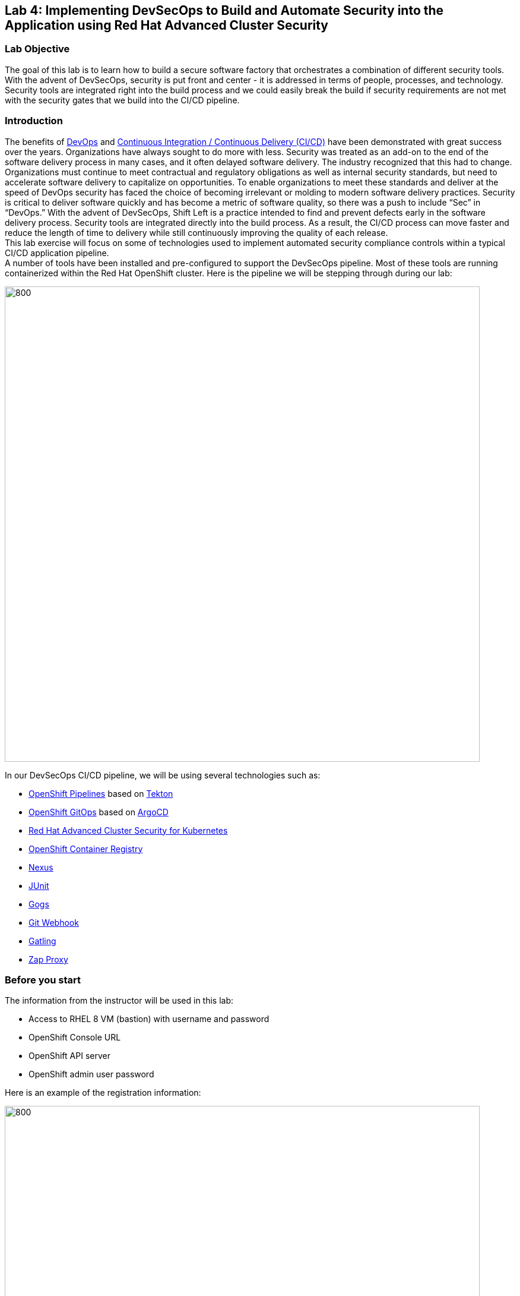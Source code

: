 == Lab 4: Implementing DevSecOps to Build and Automate Security into the Application using Red Hat Advanced Cluster Security

=== Lab Objective

The goal of this lab is to learn how to build a secure software factory that orchestrates a combination of different security tools. With the advent of DevSecOps, security is put front and center - it is addressed in terms of people, processes, and technology. Security tools are integrated right into the build process and we could easily break the build if security requirements are not met with the security gates that we build into the CI/CD pipeline.

=== Introduction

The benefits of https://www.redhat.com/en/topics/devops/what-is-devsecops[DevOps] and https://www.redhat.com/en/topics/devops/what-cicd-pipeline[Continuous Integration / Continuous Delivery (CI/CD)] have been demonstrated with great success over the years. Organizations have always sought to do more with less. Security was treated as an add-on to the end of the software delivery process in many cases, and it often delayed software delivery. The industry recognized that this had to change. Organizations must continue to meet contractual and regulatory obligations as well as internal security standards, but need to accelerate software delivery to capitalize on opportunities. To enable organizations to meet these standards and deliver at the speed of DevOps security has faced the choice of becoming irrelevant or molding to modern software delivery practices. Security is critical to deliver software quickly and has become a metric of software quality, so there was a push to include “Sec” in “DevOps.” With the advent of DevSecOps, Shift Left is a practice intended to find and prevent defects early in the software delivery process. Security tools are integrated directly into the build process. As a result, the CI/CD process can move faster and reduce the length of time to delivery while still continuously improving the quality of each release. +
This lab exercise will focus on some of technologies used to implement automated security compliance controls within a typical CI/CD application pipeline. +
A number of tools have been installed and pre-configured to support the DevSecOps pipeline. Most of these tools are running containerized within the Red Hat OpenShift cluster. Here is the pipeline we will be stepping through during our lab:

image:images/lab4-devsecops01.png[800,800]

In our DevSecOps CI/CD pipeline, we will be using several technologies such as:

- https://www.openshift.com/learn/topics/ci-cd[OpenShift Pipelines] based on https://tekton.dev[Tekton]
- https://www.openshift.com/blog/announcing-openshift-gitops[OpenShift GitOps] based on https://argoproj.github.io/[ArgoCD]
- https://www.redhat.com/en/resources/advanced-cluster-security-for-kubernetes-datasheet[Red Hat Advanced Cluster Security for Kubernetes]
- https://docs.openshift.com/container-platform/latest/registry/architecture-component-imageregistry.html[OpenShift Container Registry]
- https://www.sonatype.com/products/repository-oss?topnav=true[Nexus]
- https://junit.org/junit5/[JUnit]
- https://gogs.io/[Gogs]
- https://tekton.dev/docs/triggers/[Git Webhook]
- https://gatling.io/[Gatling]
- https://www.zaproxy.org/[Zap Proxy]

[#beforeyoustart]
=== Before you start

The information from the instructor will be used in this lab:

- Access to RHEL 8 VM (bastion) with username and password
- OpenShift Console URL
- OpenShift API server
- OpenShift admin user password

Here is an example of the registration information:

image:images/lab4-devsecops02.png[800,800]

=== User Requirements

- Up-To-Date Browser: Chrome and Firefox recommended
- Command-line with ‘oc’ tool is included in the bastion VM that comes with the lab.

* SSH into the assigned VM similar to the below command:
+
[source]
----
 ssh lab-user@bastion.GUID.sandbox####.opentlc.com
----
+
* To check if the oc command-line utility is available, open the terminal and run the following command:
+
[source]
----
 oc version
----
+
* To get the console URL from command-line:
+
[source]
----
oc login -u admin api.cluster-{GUID}.{GUID}.sandbox###.opentlc.com:6443
----
+
API server information for ‘oc login’ can be found in the xref:beforeyoustart[Before You Start].
+
* Alternatively, if we want to setup oc client on our laptop, perform the following steps:
+
** Log in to the OpenShift console. 
+
----
https://console-openshift-console.apps.cluster-{GUID}.{GUID}.sandbox###.opentlc.com
----
** On OpenShift console use *admin* user and the password information that is provided on the registration information.

** Select the question mark in the top right corner and select “Command Line Tools”
+
image:images/lab4-devsecops03.png[200,200]
+
** Download the oc command-line tool for the operating system of your choice.
** Move the oc command-line tool to the system executables location for simplicity of access throughout the exercise.
+
For example, on Macbook, run the command
+
|===
|mv <insert-download-path> /usr/local/bin /usr/local/bin/
|===
+
* Internet access to the lab environment
* Internet access to GitHub

=== Lab 4.1 Continuous Integration

This first module will run an OpenShift Pipeline and let us explore the steps in a sample secure pipeline. +
In this lab, we will learn how to start the Tekton pipeline and how to use the tasks to integrate the security and gitops tools within the development lifecycle.

. There are three ways to start the pipeline:
** Option 1: Use Developer UI to start
.. Browse to the OpenShift Console URL in the browser
.. Log in to the console using the provided credentials
.. If we are not already in the Developer Perspective, select Developer to switch to the developer console in the top left corner.
+
image:images/lab4-devsecops04.png[200,200]
+
.. Navigate to the “ocp-workshop” project
+
image:images/lab4-devsecops05.png[200,200]
+
.. Click 'Pipelines' on the left menu to view all pipelines
+
image:images/lab4-devsecops06.png[400,700]
+
.. Click onto the “petclinic-build-dev” pipeline
+
image:images/lab4-devsecops07.png[600,800]
+
.. From the top right corner, click “Actions” → “Start” - a "Start Pipeline" screen will pop up
+
image:images/lab4-devsecops08a.png[400,600]
+
.. Under “Workspaces”, select PVC and then choose the PVC petclinic-build-workspace as the shared storage path that the pipelines will use at runtime. Under “maven-settings” select Config Map and choose “maven-settings” as the Config Map
+
image:images/lab4-devsecops08b.png[400,600]
+
.. Click `Start`
+
** Option 2: Use Command line to start the pipeline
The command-line is a convenient way to start the pipeline while testing, and it is a way to simulate a PR or push to git and trigger the pipeline. It is for users who prefer the CLI to start the pipeline.
+
.. Run:
+
[source]

|===
|oc create -f https://raw.githubusercontent.com/RedHatDemos/SecurityDemos/master/2021Labs/OpenShiftSecurity/documentation/labs-artifacts/pipeline-build-dev-run.yaml -n ocp-workshop

|===
+
** Option 3: When new code is pushed to the git repo, it will also trigger the pipeline to start. In this lab, git repo is Gogs. The steps below are for pushing code via the “Gogs” git repo.
This option may be the most popular from a developer perspective. The pipeline starts from a PR or a push into the git repo and the webhook automatically starts the pipeline.
+
.. From the Dev console, click `Search` on the left nav menu.
.. Type 'route' and click `Route` from the list.
+
image:images/lab4-devsecops09.png[400,400]
+
.. Click the `Gogs` route to open the Gogs repo URL:
+
image:images/lab4-devsecops10.png[400,600]
+
.. Click on the `Sign In`, to log in with the _gogsadmin_ credentials:
+
image:images/lab4-devsecops11.png[500,400]
+
|===
|User: gogsadmin
|Password: openshift
|===
+
.. Select the spring-petclinic repository inside of the gogsadmin account:
+
image:images/lab4-devsecops12.png[400,700]
+
.. Click into the README.md, click in `Edit this file` and introduce a change:
+
image:images/lab4-devsecops13.png[400,700]
+
.. Commit the change that we introduced into the README.md:
+
image:images/lab4-devsecops14.png[400,700]
+
[Note] This event based integration is only for demo purposes. Usually direct code push to master is not recommended, and it’s a Pull / Merge Request from another branch (such as develop) that is used instead.
+
.. The pipeline will be triggered automatically, please skip to step 6 of this lab to see the Pipeline Runs console.
+
. Open the browser using the provided OpenShift console URL.
. Log in to the console using the provided credentials.
. Click to `Developer` to switch to Developer's console.
+
image:images/lab4-devsecops04.png[200,200]
+
. Make sure the `ocp-workshop` project is selected.
+
image:images/lab4-devsecops15.png[300,300]
+
. Click `Pipelines` on the left menu to view all pipelines.
+
image:images/lab4-devsecops16.png[400,700]
+
. Click onto Pipeline `petclinic-build-dev` and click onto the `Pipeline Runs` tab.
+
image:images/lab4-devsecops17.png[400,700]
+
.  Click onto the Pipeline Run.
+
Please see the Pipeline Run as shown below when it starts.
+
image:images/lab4-devsecops18.png[500,700]
+
The pipeline run will fail at step “image-check” in the pipeline run. This is due to an Important severity level vulnerability in the image detected by a pipeline gate policy, stopping the deployment.
+
image:images/lab4-devsecops20.png[500,700]
+
This vulnerability has to be fixed for the pipeline to complete successfully - we will do it in the next module. Here is what a successfully completed pipeline run looks like.
+
image:images/lab4-devsecops19.png[500,700]
+
The next module Lab 4.2 will walk through what’s happened and how to resolve it securely.
+
[Note] In addition to triggering a pipeline run manually, every push to the `spring-petclinic` Git repository on the Gogs server kicks it off via configured Pipeline triggers.
. Explore the pipeline! Once the pipeline is started, we can click on each detailed step to explore its logs. We’ll direct some of the explorations in the next few steps.
.. *Source Clone* - app source code is pulled from the Git (Gogs) server installed in this Lab.
+
[Note] Files persist between steps in the pipeline via workspace (PVC) that is pre-defined in the pipeline.
+
image:images/lab4-devsecops24.png[400,700]
+
... Copy the Git repo URL. Open a browser tab to explore the code
... The URL takes us to the Gogs git repo as shown below.
+
image:images/lab4-devsecops25.png[600,700]
+
... Click onto `gogsadmin` - there are 2 repositories for this Lab.
+
The credentials for `gogsadmin` user are:
+
|===
|User: gogsadmin
|Pass: openshift
|===
+
.. *Dependency Report* is a step in the pipeline that creates a report of the app dependencies from the source code and uploads it to the report server repository.
+
image:images/lab4-devsecops26.png[300,700]
+
Let’s look at the report!
+
... From the dev console, click `Search` on the left nav menu
... Click Resources, type `route`, and click `Route` from the list
+
image:images/lab4-devsecops09.png[400,400]
+
... Click on the reports repo link
+
image:images/lab4-devsecops27.png[300,700]
+
... Click onto the `petclinic-build` link from the page
+
image:images/lab4-devsecops28.png[300,500]
+
... Continue to click on spring-petclinic → target → site
... Click on the `Dependencies` from the page. We may examine the details from that page by scrolling down
+
image:images/lab4-devsecops29.png[300,700]
+
.. *Unit tests* task is executed in parallel with dependency report.
+
image:images/lab4-devsecops30.png[300,700]
+
. *Release-app* is where** **the application is packaged as a JAR archive and released to Sonatype Nexus snapshot repository.
+
image:images/lab4-devsecops31.png[300,700]
+
. *Build-image* step is when a container image is built in DEV/QA environments using S2I, pushed to OpenShift internal registry, and tagged with `spring-petclinic:[branch]-[commit-sha]` and `spring-petclinic:latest` tags.
+
image:images/lab4-devsecops32.png[300,700]

=== Lab 4.2 DevSecOps - Integration with Advanced Cluster Security

Red Hat Advanced Cluster Security (ACS) for Kubernetes controls clusters and applications from a single console, with built-in security policies. +
First-generation container security platforms focus on the container. ACS’s focus on Kubernetes helps DevOps and Security teams operationalize security, with a Kubernetes-native architecture that leverages K8s declarative data and built-in controls for richer context, native enforcement, and continuous hardening. In addition, ACS focuses on Kubernetes helps DevOps and Security teams operationalize security, simplifying the process of protecting the cloud-native application stack.

In this lab, we will learn how ACS integrates into the CI/CD process. ACS not only simplifies that process but provides visibility to the Security team in our organization.
Using https://docs.openshift.com/acs/cli/getting-started-cli.html[roxctl] and ACS API, we integrated several additional security steps into our DevSecOps pipeline:

. The *image scan* step uses the ACS Scanner to scan the image built and pushed into internal repository in the previous step.
+
image:images/lab4-devsecops33.png[300,700]
+
The error below in the log is caused by the `pretty` output format parameter that is deprecated.
+
|===
|ERROR:	invalid output format "pretty" used. You can only specify json or csv
|===
+
To change the format you can do the steps below.

.. Click `Pipelines` on the left menu
.. Click onto the `petclinic-build-dev` pipeline
.. Select `Actions` -> `Edit Pipeline`
.. Click onto the `image-scan` task and use `csv` for output format instead of `pretty`
+
image:images/lab4.2-image-scan.png[500,700]
+
.. Click `Save`
.. Optionally select `Actions` -> `Start last run` and you will see the actual output of the image-scan.
+
image:images/lab4.2-image-scan-withlogs.png[500,700]
+
In the log of this step, there is a URL link to the image scan in ACS.
+
[Note] If we see a security certificate warning proceeding to that link, ignore it. +
Copy and paste URL into another tab in order to get more information about the scanned image - it would open ACS Central login screen Enter the following information:
+
|===
|User: admin
|Pass: stackrox
|===
+
The URL takes us to Vulnerability Management. Here is an overview of the vulnerabilities (CVEs) found in this image:
+
image:images/lab4-devsecops35.png[500,700]
+
.. Under the Deployment tab
The ACS tool is aware of if this image is deployed. Since the first pipeline didn’t pass all of its gates and image was not pushed, at first there will be no deployments displayed.

.. Under the Component tab
This is a view of all of the components in this image. It lists relevant information such as the number of CVEs that can be fixed with an upgrade of the component, top CVSS score associated with any of the CVEs in the component, and other deployments that include each component.
+
image:images/lab4-devsecops34.png[500,700]
+
For example, if we click on the tomcat 9.0.31 component, we will see the details of the component as shown below. This page shows the risk priority, the CVE's information, the location of the component, and the version of the component to upgrade to in order to remediate the CVE.
+
image:images/lab4.2-tomcat-cve.png[500,700]
+
.. Click “X” on the top right to go back
.. CVEs tab presents a view of all vulnerabilities of the image
+
image:images/lab4-devsecops36.png[500,700]
+
.. Go back to the `Overview` tab, and scroll down to the `Image findings` section, we will see the fixable CVEs. These are CVEs where ACS knows there are fixes available.
+
image:images/lab4-devsecops37.png[300,700]
+
.. Click '>' to expand `Dockerfile` section above the `Image Findings` section, the detailed image components and related CVEs are shown per each step, per the ACS CVE database.
+
image:images/lab4-devsecops38.png[400,700]
+
Feel free to continue to explore ACS before continuing to review the pipeline. Understanding security checks and tool capabilities are a key part of this lab and can help raise the knowledge of a secure software delivery pipeline.
+
Now, go back to OpenShift Developer console.
. The *Image Check* step of the pipeline
+
[Note] The build-time violations of the different security policies defined in ACS.
+
image:images/lab4-devsecops39.png[400,700]
+
image:images/lab4-devsecops40.png[400,700]
+
This step checks build-time and deploy-time violations of security policies defined in ACS for any deployment that uses this image. Due to security policy violations, this pipeline fails at this task because we set security Policy enforcement in ACS.
Scanning images is critical to prevent highly vulnerable containerized applications from deployment.

. *Deploy-check* shows the violation of the policies in the log. The log shows the violations, but it did not fail at this task because the deployment enforcement is not on in this example. We will explore more on the policy in the later lab.
+
image:images/lab4-devsecops41.png[400,700]
+
[Note] These 3 steps (*deploy-check, image-check, and image-scan*) are executed in parallel to save time in our DevSecOps pipeline.
+
. If *image-check* fails, go to the pipeline run and click `image-check`. The bottom of the log shows `Error: failed policies found: 1 policy violated that are failing the check.` The reason for the error is because ACS enforces the policy from building and deploying if a violation occurs. The pipeline integrates ACS via the `roxctl` CLI in Tekton pipeline tasks.
+
When an image violates the policies, the best practice is to fix the code and execute the pipeline until it passes the checks. The logs reported the list of violations and remediation. Developers can take the information from the `image-check` task’s log and make changes accordingly. When the fix is checked into Git, the pipeline will be triggered. We have prepared a xref:fiximage[lab for fixing the image]. If we would like to continue to test other tasks on the pipeline, we can add an exception to the policy to exclude the `spring-petclinic`.
Adding an exception to a policy can be useful when developers need to fix the code, and the CI process needs to continue the testing.
+
[Note] Please be aware that fixing the image source code to remove such violations will be the recommended approach.
+
Assuming that we will add an exception to bypass the policy for `spring-petclinic` image build.
+
.. When we inspect the log from the *image-check* task, we will find the below message which caused the failure:
+
|===
|✗ Image image-registry.openshift-image-registry.svc:5000/ocp-workshop/spring-petclinic@sha256:ece54d2923654c36f4e97bc0410f5c027871c5b7483e977cfc6c2bd56fef625d and '*ERROR: Policy "Fixable Severity at least Important"*'
|===
+
.. Click `waffle icon` image:images/lab4-devsecops42.png[20,20] to get the console links → select `Red Hat Advanced Cluster Security For Kubernetes` as shown below.
+
image:images/lab4-devsecops43.png[700,300]
+
.. You will be prompted to log in to the ACS console → click `Advanced` → `Proceed to central-stackrox.apps.cluster...` link to proceed.
.. Enter the following login credentials:
+
|===
|User: admin
|Pass: stackrox
|===
+
.. Click `Login` - you should land on the ACS page as shown below.
+
image:images/lab4-devsecops44.png[300,700]
+
.. Click image:images/lab4-devsecops45.png[20,20] on the top left → click Platform Configuration → select Policy Management
+
image:images/lab4-devsecops46.png[100,200]
+
.. In the Filter policies search box, type *Policy:* which will allow you to search for policy name and then type *Fixable Severity at least Important* and press Enter. The policy will list as the result.
+
image:images/lab4-devsecops47.png[300,700]
+
* Click onto `Fixable Severity at least Important` to open Policy details page. The Policy page allows Edit, Clone, Export and Disable policy under `Actions`. Click 'Edit policy' under `Actions`. Developers can use the information in the guidance to fix the image. The lifecycle stage information is where the policy enforcement takes place. Since the enabled policy is violated, it will not pass the Build and Deploy stages in the pipeline.
+
image:images/lab4-devsecops48_new.png[300,700]
+
* Click `Next` on `Policy Details`
* Click `Next` on `Policy Behavior`
* Click `Next` on `Policy Criteria`  in order to get to the `Policy Scope` section to specify the image to be excluded from scanning
* In the Exclude Images section, type the following to filter the options in the `Excluded Images (Build Lifecycle only)` list:
+
|===
|image-registry.openshift-image-registry.svc:5000/ocp-workshop/spring-petclinic
|===
+
* Select the `Create "image-registry.openshift-image-registry.svc:5000/ocp-workshop/spring-petclinic" option.
+
image:images/lab4.2-5-exclude-image_new.png[200,500]
+
* Click `Next`
* Please review Policy Summary before clicking `Save`
+
.. Now, the updated `Fixable Severity at least Important` policy with excluded image is shown below:
+
image:images/lab4.2-5-2Policy_new.png[200,500]
+
.. Switch back to the OpenShift Developer console, and select the failing Pipeline on the nav under “ocp-workshop” project
+
image:images/lab4-devsecops52.png[300,700]
+
.. Rerun the pipeline
+
image:images/lab4-devsecops53.png[300,700]
+
.. Click onto the Pipeline Runs tab and select the one just started - it should now complete successfully
+
image:images/lab4-devsecops54.png[300,700]
+
image:images/lab4-devsecops55.png[300,700]
+

.. [Notes]: There still are warnings for other, non-critical, ACS Policy violations in the `image-scan` step, but they don't block the pipeline from completion
+
image:images/lab4-devsecops55a.png[300,700]
+
.. If you finish the xref:fiximage[lab] to fix the source image vulnerability, go back to the above Policy and remove the excluded `spring-petclinic` image from there.
.. Kubernetes kustomization files are updated in the *update deployment step* with the latest image [commit-sha] in the overlays for dev. This will ensure that our applications are deployed using the specific built/tagged image in this pipeline.
+
image:images/lab4-devsecops56.png[300,700]



[#fiximage]
=== Lab 4.3: Fixing the source image

To show a complete DevSecOps demo and show the transition from a "bad image" to one that passes the Build security policy check, we can update the Pipeline task of the image build and fix the image source.
In this example, we will be enabling the `Red Hat Package Manager in Image` policy in ACS, which will initially fail our pipeline at the image-check as both yum and rpm package managers are present in our base image.

. Add an exception to bypass the violation in the *Fixable Severity at least Important* policy as we did in the previous section.
. Enable enforcement of the *Red Hat Package Manager in Image* policy:
.. Go to `Platform Configuration` → `Policies`
.. Search for `Red Hat Package Manager in Image` policy
+
image:images/lab4-devsecops88.png[300,700]
+
.. Click onto the `Red Hat Package Manager in Image` policy
.. Click `Actions` -> `Edit Policy`
.. Click `Next`
.. Select `Inform and enforce` in Response method
.. Ensure selection of `Enforce on Build` in Build under `Configure enforcement behavior` section
+
image:images/lab4-devsecops87.png[300,600]
+
.. Click `Next` until reaching `Review policy` page
.. Click `Save` (if any modification apply)
.. Go to the OpenShift Dev UI, click Pipelines on the left → click `petclinic-build-dev` pipeline → click `Actions` on the top right corner → select `Start last run` to re-run pipeline with same parameters
+
image:images/lab4-devsecops91.png[300,700]
+
.. Check and confirm that pipeline fails on the *image-check* step as the built image has the "rpm" and "yum" package managers installed. Notice the suggestion from the *image-check* step:
+
image:images/lab4-devsecops92.png[300,700]
+
.. We will effectively update the image following this remediation suggestion.
. Instead of updating the `s2i-java-11` Tekton pipeline task that actually builds the image, we are replacing it with a corrected version.
.. From the OpenShift Administrator UI, make sure the `ocp-workshop` project is selected before going to Pipelines -> Tasks and delete the `s2i-java-11` task.
+
image:images/lab4-devsecops93.png[300,700]
+
.. Or from the pipeline Tekton cli
+
|===
|oc project ocp-workshop
|tkn task delete s2i-java-11
|===
+
. Apply the new update task from the command terminal:
+
|===
|kubectl apply -f https://raw.githubusercontent.com/RedHatDemos/SecurityDemos/master/2021Labs/OpenShiftSecurity/documentation/labs-artifacts/s2ijava-mgr.yaml --namespace=ocp-workshop
|or, using OpenShift CLI:
|oc apply -f https://raw.githubusercontent.com/RedHatDemos/SecurityDemos/master/2021Labs/OpenShiftSecurity/documentation/labs-artifacts/s2ijava-mgr.yaml  -n ocp-workshop
|===
+
..Observe the confirmation of task creation:
..task.tekton.dev/s2i-java-11 created

. Re-run the pipeline that previously failed - the deployment now succeeds, congratulations to the developers!
. The pipeline  *image-check* task run result will be similar to the one below.
+
image:images/lab4-bonus-result.png[300,700]
+
[Note] Please examine the contents of https://raw.githubusercontent.com/RedHatDemos/SecurityDemos/master/2021Labs/OpenShiftSecurity/documentation/labs-artifacts/s2ijava-mgr.yaml[*labs-artifacts/s2ijava-mgr.yaml]*** **file for more details on how the image was fixed.
We have added a step to the build task, using https://buildah.io/[buildah] CLI tool to remove the problematic package managers from the image (search for "rpm" or "yum" in the file).
+
image:images/lab4-devsecops94.png[300,700]
+


=== Lab 4.4 Defer CVEs or Mark as "False Positive"

If we just want to `snooze` policy violations for particular CVEs instead of fixing problematic images and/or adding exceptions for build/deploy stages (e.g. to be able to test a pipeline end-to-end). ACS allows users to temporarily disable CVEs violation for a period of time.

[Note] Deferring CVEs would disable violation notifications for those CVE for ALL policies that include it.

For this lab, we can defer the CVEs that cause the image-check to fail and continue to build the pipeline. We will see that *image-check* task is reporting some Fixable violations information from the pipeline task log:

image:images/lab4-devsecops95.png[300,700]

In some situations, we may want to defer triggering of certain CVEs for a period of time. Here are the steps:

. Navigate to the ACS console via the `waffle icon` and click on the `Red Hat Advanced Clustered Security for Kubernetes` link.
Click Vulnerability Management left menu and click on the CVEs button  on the top.
. Look for the detected CVEs and request Deferral by selecting the duration needed (Until Fixable, 2 Weeks, 30 Days, 90 Days, Indefinite).
+
image:images/lab4-devsecops96_new.png[300,700]
+
.. Submit a request for selected Deferral period or marking as `False positive` (exclusion of specified CVEs from policy violations if determined as such)
+
image:images/lab4-devsecops96a.png[200,500]
+
.. Upon approval by your Security lead (via Risk Acceptance menu), policy violations for selected CVE  will be deferred for selected period of time or permanently, depending on request
+
image:images/lab4-devsecops96b.png[300,700]
+


=== Bonus Lab: ACS Notifications

ACS Central can be integrated with several Notifiers for alerting DevOps users when certain security events occur in managed clusters. In our Lab, we integrate with Slack to receive notifications when some Policies are violated to have more useful information:

image:images/lab4-devsecops97.png[300,500]

These policy notifications can be configured for each system policy enabled in our ACS Central, so we can create our own notification baselines in order to have only the proper information received in our systems. +
Here are the steps to set up slack integration with ACS based on the official https://docs.openshift.com/acs/3.70/integration/integrate-with-slack.html/[Integrate with Slack] documentation in ACS.

. Create a Slack App, enable Incoming Webhooks and get the Webhook URL using instruction https://docs.openshift.com/acs/3.70/integration/integrate-with-slack.html#configure-slack_integrate-with-slack[here]
+
image:images/lab4-slack.png[300,500]
+
. Select `Platform Configuration` -> `Integration`
+
image:images/lab4-devsecops98.png[100,300]
+
. Click `Slack` and Click `New integration`
. Enter Slack App channel information in the form below.
+
image:images/lab4-slack-int.png[100,300]
+
. Enable the Notifications in the system policies: Select `Platform Configuration` -> `Policies`
.. Select a Policy -> Click `Actions` -> `Edit policy`
.. Select checkbox next to `Slack Notifier` in the Attach Notifiers section of Policy details screen, click `Next` a few times and Save policy.
.. You should be getting notifications when this policy violation is triggered
+
image:images/lab4-devsecops99.png[300,700]


=== Bonus Lab: Continuous Application Delivery Using GitOps

https://www.redhat.com/en/topics/devops/what-is-gitops[GitOps] is a declarative way to implement continuous deployment for Cloud-native applications. We can use GitOps to create repeatable processes for managing OpenShift Container Platform clusters and applications across multi-cluster Kubernetes environments. GitOps handles and automates complex deployments at a fast pace, saving time during deployment and release cycles. +
The GitOps workflow pushes an application through development, testing, staging, and production. GitOps either deploys a new application or updates an existing one, so we only need to update the repository; GitOps automates everything else.

https://argo-cd.readthedocs.io/en/stable/[ArgoCD] continuously monitors the configurations stored in the Git repository and uses https://kustomize.io/[Kustomize] to overlay environment-specific configurations when deploying the application to DEV and STAGE environments.

image:images/lab4-devsecops57.png[300,700]

. The ArgoCD application syncs the manifests in our Gogs git repositories, and applies the changes automatically into the namespaces defined:
.. Click on the waffle icon on the top to get to the console links and select “Cluster Argo CD”
+
image:images/lab4-devsecops43.png[300,300]
+
.. The link redirects to the Argo CD login. If it is the first time logging in to Argo CD, please click `Advanced` → `Proceed to openshift-gitops-server-openshift-gitops.apps…` link.
.. In order to be able to log in as an "admin" user, please first retrieve its password by running the command as shown below.
+
[source]
----
oc get secret/openshift-gitops-cluster -n openshift-gitops -o jsonpath='{.data.admin\.password}' | base64 -d
----
+
.. Once logged in, the applications are listed on the Argo CD console as shown below.
+
image:images/lab4-devsecops58.png[500,600]
+
.. Click onto `dev-spring-petclinic` to access the application.
. ArgoCD will deploy every manifest that is defined in the branch/repo of our application. The application shows “Synced”.
+
image:images/lab4-devsecops59.png[300,700]
+
.. Click image:images/lab4-devsecops101.png[100,90] to view the details of the `dev-spring-petclinic` application.
+
image:images/lab4-devsecops102.png[900,700]
+
.. The details above show the namespace where the application is deployed. Back to the OpenShift Dev console, click `Topology` on the left navigation menu under devsecops-dev project. Click the arrow to access the application URL.
+
image:images/lab4-devsecops60.png[300,500]
+
* Application shows as below.
+
image:images/lab4-devsecops61.png[500,500]
+
.. Go back to the Argo CD console. Click `Applications` on the top left.
+
[Note] The namespace for `stage-spring-petclinic` is set to `devsecops-qa`.
+
image:images/lab4-devsecops62.png[300,300]
+
.. Click `stage-spring-petclinic`
+
image:images/lab4-devsecops63.png[300,700]
+
.. Click image:images/lab4-devsecops64.png[40,50] on the top menu to deploy the application to `devsecops-qa` namespace and wait until “Synced” as shown below.
+
image:images/lab4-devsecops65.png[300,700]
+
.. Back to the OpenShift Dev console, click `Topology` on the left navigation menu under devsecops-qa project. Click the arrow to access the application URL.
+
image:images/lab4-devsecops66.png[300,300]
+
.. The application is now deployed to the `devsecops-qa` project as shown below:
+
image:images/lab4-devsecops67.png[300,500]

=== Bonus Lab: Post CI - Dynamic Application Security and Testing (DAST)

*Dynamic application security testing (DAST)* is designed to detect conditions indicative of a security vulnerability in an application in its running state. DAST has an important role in helping to identify vulnerabilities in applications during production. Running DAST penetration tests enables us to find those vulnerabilities before an attacker does!
In this lab, ZAP is used to perform application security testing as an example. Performance tests and penetration tests start in parallel after the application is promoted from Dev to QA.

. Our CI in Openshift Pipelines waits until the app is fully synced via ArgoCD (*Wait Application step*) and all related resources are deployed
.. Go to the successful pipeline run, and examine the step *wait-application*
+
image:images/lab4-devsecops68.png[300,700]
+
.. Click onto the step, the log is shown below.
+
This step authenticates into an ArgoCD instance and initiates the synchronization process for 'dev-spring-petclinic' application from Git repo (gogs) to the target project in the OCP cluster.
+
image:images/lab4-devsecops69.png[300,700]
+
. Click on the pipeline the step *perf-test-clone*
+
The performance tests are cloned (*Performance Tests Clone*) into our pipeline workspace as shown below.
+
image:images/lab4-devsecops70.png[300,700]
+
. Click onto step *pentesting-test*
+
The pentesting step (*Pentesting Test*) is executed by the web scanner https://www.zaproxy.org/[OWASP Zap Proxy] using a baseline to check the possible vulnerabilities. A Zap Proxy report is uploaded to the report server repository.
See the result from the bottom of the log.
+
image:images/lab4-devsecops72.png[300,700]
+
. A performance report is uploaded to the Report server repository.
.. Click `Route` on the left navigation, click `reports-repo` route location.
+
image:images/lab4-devsecops73.png[300,700]
+
.. The link has the name that corresponds to the name of the PipelineRun.
.. Please click on the link with the same name as the PipelineRun. A similar link is shown below.
+
image:images/lab4-devsecops75.png[300,400]
+
.. Go to petclinic-build-dev-XXXXXX.html under the route location
+
image:images/lab4-devsecops76.png[300,700]
+
. In parallel, the performance tests are executed using the load tests via https://gatling.io/[Gatling]. Click “performance-test” from the pipeline run.
+
image:images/lab4-devsecops77.png[300,700]
+
.. Scroll down to see the report location
+
image:images/lab4-devsecops78.png[300,700]
+
.. Go back to the report repo location:
+
image:images/lab4-devsecops79.png[300,400]
+
.. Click on the link that matches the name of Pipeline Run, then select the link corresponding to the "addvisitsimulation" performance test that is also shown in the `performance-test` task log.
+
image:images/lab4-devsecops80.png[200,400]
+
.. Please see the result of the performance test page similar to the image below.
+
image:images/lab4-devsecops81.png[400,700]


=== Lab 4.5 ACS Security Policies and CI Violations

In this demo, we can control the security policies applied to our pipelines, scan the images, and analyze the different deployment templates used to deploy our applications. +
We can enforce the different Security Policies in ACS, failing our CI pipelines if a violation of this policy appears in each step of our DevSecOps pipelines (steps “image-check”, “image-scan”, “deploy-check”).

* Click on the `waffle icon` and select `Red Hat Advanced Cluster Security for Kubernetes`
+
image:images/lab4-devsecops43.png[300,300]
+
* Log in using credentials `admin/stackrox` to ACS console.
+
image:images/lab4-devsecops82.png[300,700]
+
* Click `Platform Configuration` → `Policies`
+
image:images/lab4-devsecops83.png[200,200]
+
Security Policies can be defined at the BUILD (during the build/push of an image), or at the DEPLOYMENT level (controlling deployment of an application).
* Click on the `Red Hat Package manager in Image` policy
+
image:images/lab4-devsecops84.png[300,700]
+
For example, this Security Policy checks if an RH Package Manager (dnf, yum) present in an application Image and will FAIL the pipeline if it detects that an Image built contains any RH Package Manager.
* The policy details can be modified. Also, the lifecycle stages are defined in the policy and other properties. The enablement of Policy options is where the user controls CI pass/fail conditions based on policy
+
image:images/lab4-devsecops85.png[300,700]
+
* Click `Actions` -> `Edit policy`
* Click `Next` on `Policy Details`
* Select `Inform and enforce` under Response method
* Select `Enforce on Build` for Build
+
image:images/lab4-devsecops87.png[300,700]
+
* Click `Next` 3 times and `Save`
This policy enforcement ensures that DevOps team has full control of SDLC: no image is pushed into the Image registry or deployed to the cluster that fails to comply with defined Security Policies.

=== Lab Troubleshooting Tips

====  Failure uploading the zap proxy report into the upload server


After the zap proxy task is executed the upload to the report repo server fails due to wrong folder structure:
[source]
----
+ ls -lhrt /zap/wrk
total 76K

-rw-r--r--. 1 zap zap 75K Aug 20 10:41 petclinic-build-devm9hqv.html
+ echo 'Uploading the report into the report server'
Uploading the report into the report server

+ curl -u reports:reports -F path=petclinic-build-devm9hqv.html -F file=/zap/wrk/petclinic-build-devm9hqv.html -X POST http://reports-repo:8080/upload
  % Total    % Received % Xferd  Average Speed   Time    Time     Time  Current
                                 Dload  Upload   Total   Spent    Left  Speed

  0     0    0     0    0     0      0      0 --:--:-- --:--:-- --:--:--     0
100   335  100    36  100   299   7200  59800 --:--:-- --:--:-- --:--:-- 67000
{"message":"Internal Server Error"}
----

Fix the zap-proxy task and replace the line 99, with the content of the following curl to upload properly
[source]
----
curl -u $(params.REPORTS_REPO_USERNAME):$(params.REPORTS_REPO_PASSWORD) -F path=$PIPELINERUN_NAME/$PIPELINERUN_NAME.html -F file=@/zap/wrk/$PIPELINERUN_NAME.html -X POST $(params.REPORTS_REPO_HOST)/upload; echo ""
----

After that rerun the pipeline and check that effectively the zap proxy report its uploaded to the reports server:
[source]
----
+ curl -u reports:reports -F path=petclinic-build-dev-6f4569/petclinic-build-dev-6f4569.html -F file=@/zap/wrk/petclinic-build-dev-6f4569.html -X POST http://reports-repo:8080/upload
% Total % Received % Xferd Average Speed Time Time Time Current
Dload Upload Total Spent Left Speed

0 0 0 0 0 0 0 0 --:--:-- --:--:-- --:--:-- 0
100 76435 100 89 100 76346 22250 18.2M --:File has been uploaded to petclinic-build-dev-6f4569/petclinic-build-dev-6f4569.html 🚀--:-- --:--:-- --:--:-- 18.2M
+ echo ''
----

image:images/lab4-devsecops100.png[300,700]


